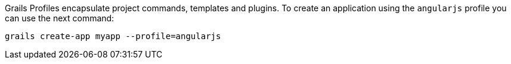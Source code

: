 Grails Profiles encapsulate project commands, templates and plugins. To create an application using the `angularjs` profile you can use
the next command:

`grails create-app myapp --profile=angularjs`